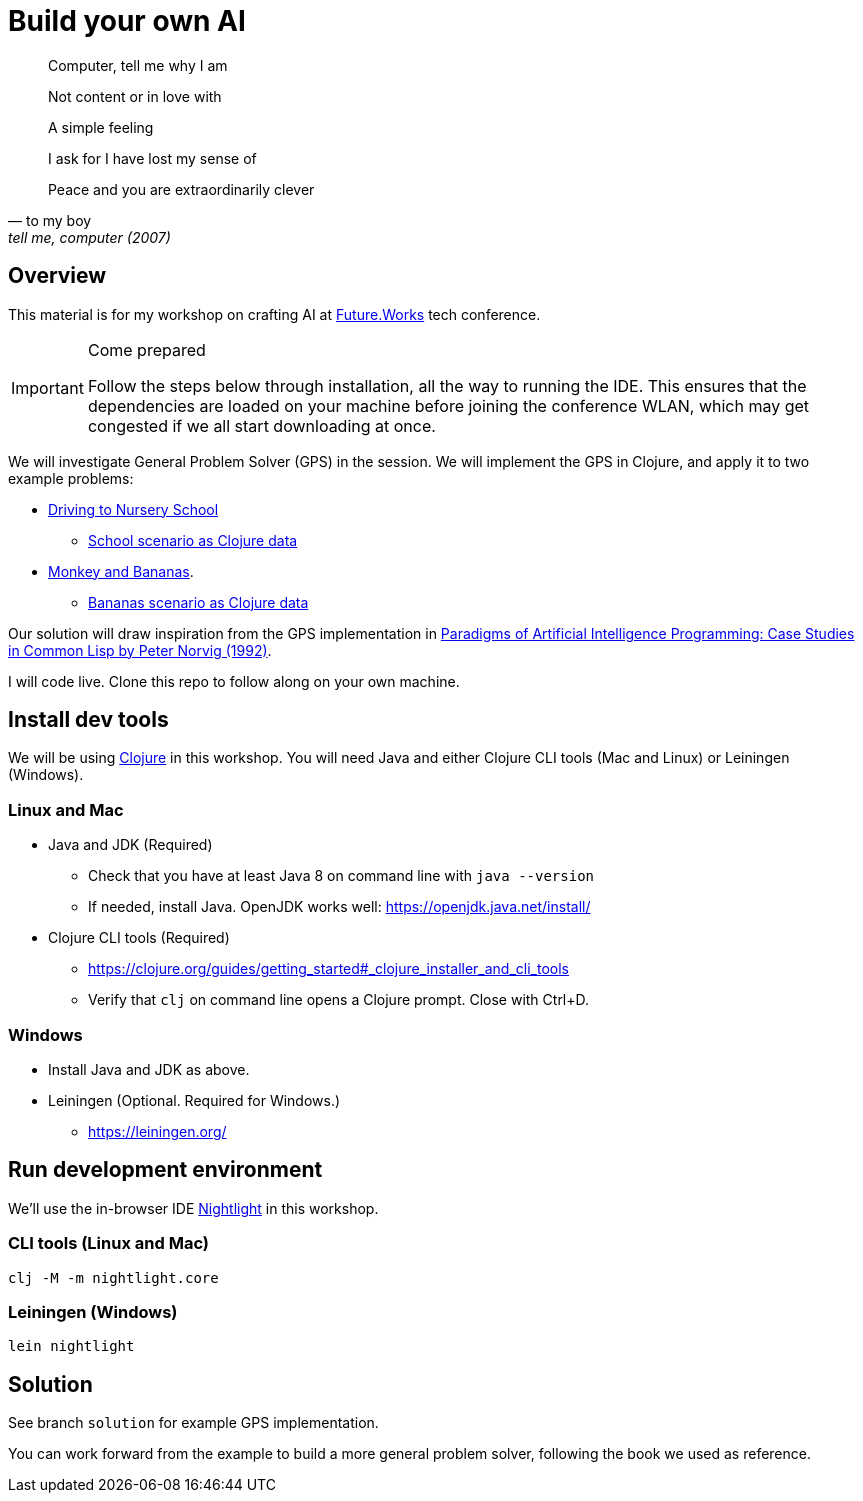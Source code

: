= Build your own AI

[quote, to my boy, "tell me, computer (2007)"]
____
Computer, tell me why I am

Not content or in love with

A simple feeling

I ask for I have lost my sense of

Peace and you are extraordinarily clever
____

ifdef::env-github[]
:tip-caption: :bulb:
:note-caption: :information_source:
:important-caption: :heavy_exclamation_mark:
:caution-caption: :fire:
:warning-caption: :warning:
endif::[]
ifndef::env-github[]
:icons: font
endif::[]

== Overview

This material is for my workshop on crafting AI at link:https://future.works/tech-conference[Future.Works] tech conference.

[IMPORTANT]
.Come prepared
====
Follow the steps below through installation, all the way to running the IDE.
This ensures that the dependencies are loaded on your machine before
joining the conference WLAN, which may get congested if we all start downloading at once.
====

We will investigate General Problem Solver (GPS) in the session. We will implement the GPS in Clojure, and apply it to two example problems:

- link:https://github.com/norvig/paip-lisp/blob/master/docs/chapter4.md#44-stage-4-test[Driving to Nursery School]
  * link:./src/scenarios/school.clj[School scenario as Clojure data]
- link:https://github.com/norvig/paip-lisp/blob/master/docs/chapter4.md#412-the-new-domain-problem-monkey-and-bananas[Monkey and Bananas].
  * link:./src/scenarios/monkey.clj[Bananas scenario as Clojure data]

Our solution will draw inspiration from the GPS implementation in link:https://github.com/norvig/paip-lisp[Paradigms of Artificial Intelligence Programming: Case Studies in Common Lisp by Peter Norvig (1992)].

I will code live. Clone this repo to follow along on your own machine.

== Install dev tools

We will be using link:https://clojure.org/[Clojure] in this workshop. You will need Java and either Clojure CLI tools (Mac and Linux) or Leiningen (Windows).

=== Linux and Mac

- Java and JDK (Required)
* Check that you have at least Java 8 on command line with `java --version`
* If needed, install Java. OpenJDK works well: https://openjdk.java.net/install/
- Clojure CLI tools (Required)
* https://clojure.org/guides/getting_started#_clojure_installer_and_cli_tools
* Verify that `clj` on command line opens a Clojure prompt. Close with Ctrl+D.

=== Windows

- Install Java and JDK as above.
- Leiningen (Optional. Required for Windows.)
* https://leiningen.org/

== Run development environment

We'll use the in-browser IDE link:https://sekao.net/nightlight/[Nightlight] in this workshop.

=== CLI tools (Linux and Mac)

    clj -M -m nightlight.core

=== Leiningen (Windows)

    lein nightlight

== Solution

See branch `solution` for example GPS implementation.

You can work forward from the example to build a more general problem solver, following the book we used as reference.

